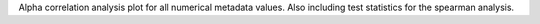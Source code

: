 Alpha correlation analysis plot for all numerical metadata values. Also including test statistics for the spearman analysis.
